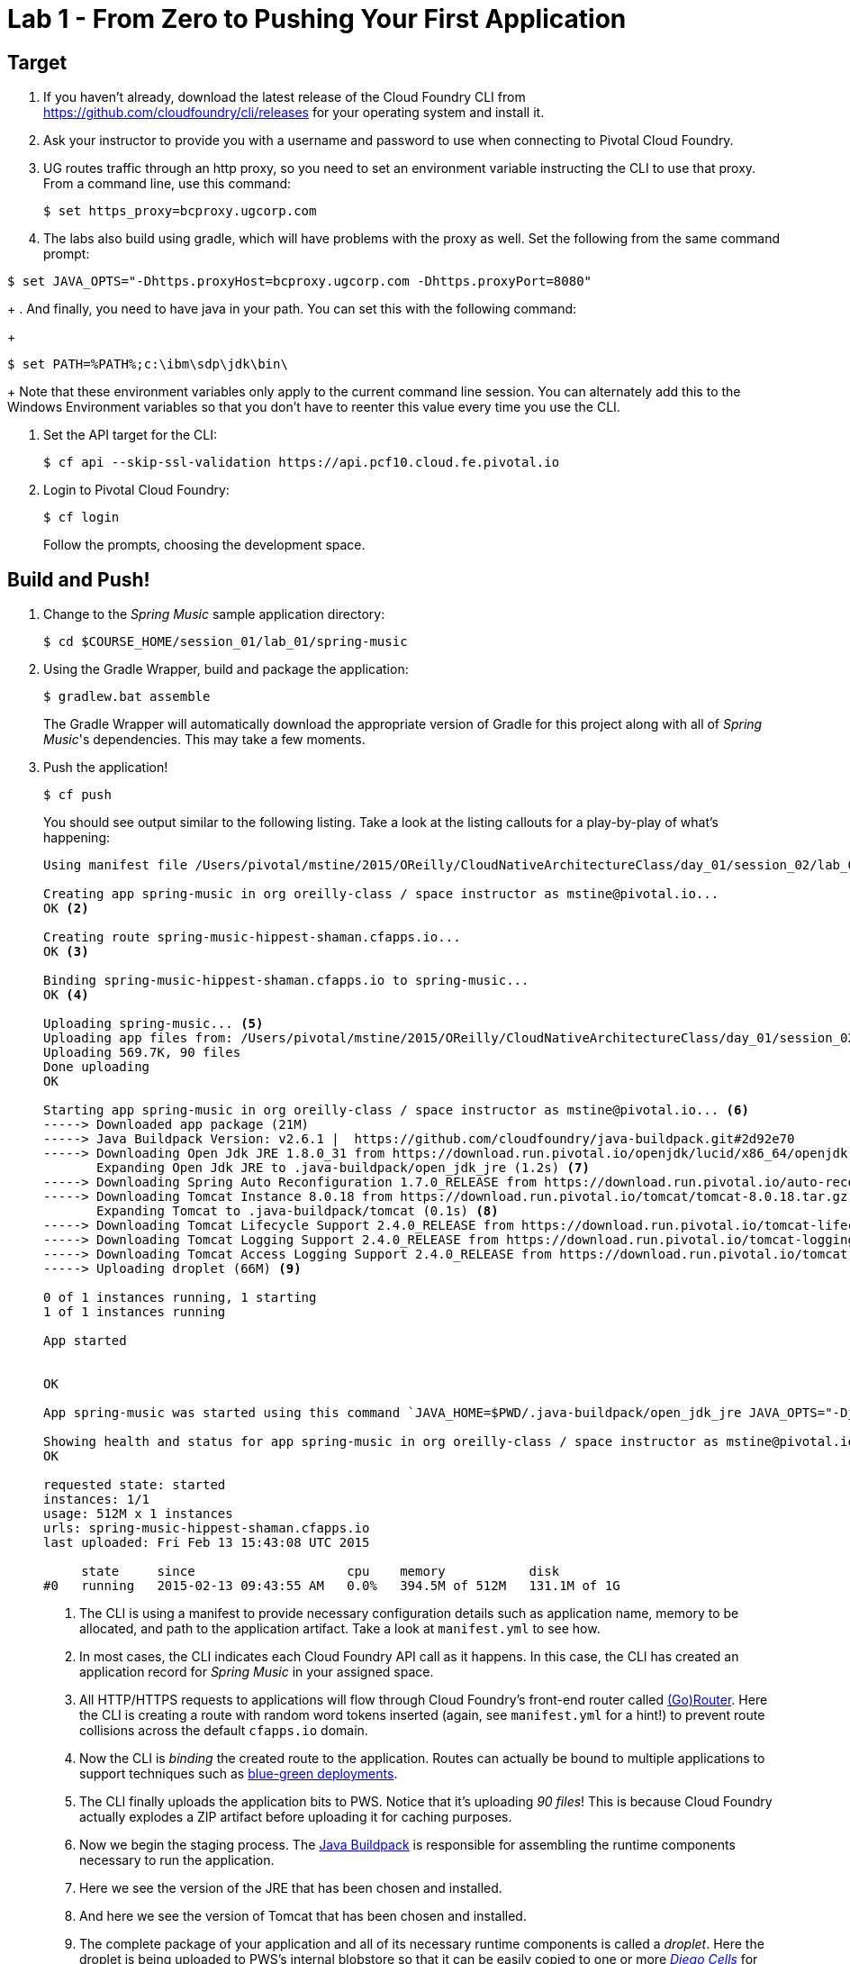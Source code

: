 = Lab 1 - From Zero to Pushing Your First Application

== Target

. If you haven't already, download the latest release of the Cloud Foundry CLI from https://github.com/cloudfoundry/cli/releases for your operating system and install it.

. Ask your instructor to provide you with a username and password to use when connecting to Pivotal Cloud Foundry.

. UG routes traffic through an http proxy, so you need to set an environment variable instructing the CLI to use that proxy.  From a command line, use this command:
+
----
$ set https_proxy=bcproxy.ugcorp.com
----
+
. The labs also build using gradle, which will have problems with the proxy as well.  Set the following from the same command prompt:
----
$ set JAVA_OPTS="-Dhttps.proxyHost=bcproxy.ugcorp.com -Dhttps.proxyPort=8080"
----
+
. And finally, you need to have java in your path.  You can set this with the following command:
+
----
$ set PATH=%PATH%;c:\ibm\sdp\jdk\bin\
----
+
Note that these environment variables only apply to the current command line session. You can alternately add this to the Windows Environment variables so that you don't have to reenter this value every time you use the CLI.

. Set the API target for the CLI:
+
----
$ cf api --skip-ssl-validation https://api.pcf10.cloud.fe.pivotal.io
----

. Login to Pivotal Cloud Foundry:
+
----
$ cf login
----
+
Follow the prompts, choosing the development space.

== Build and Push!

. Change to the _Spring Music_ sample application directory:
+
----
$ cd $COURSE_HOME/session_01/lab_01/spring-music
----

. Using the Gradle Wrapper, build and package the application:
+
----
$ gradlew.bat assemble
----
+
The Gradle Wrapper will automatically download the appropriate version of Gradle for this project along with all of _Spring Music_'s dependencies. This may take a few moments.


. Push the application!
+
----
$ cf push
----
+
You should see output similar to the following listing. Take a look at the listing callouts for a play-by-play of what's happening:
+
====
----
Using manifest file /Users/pivotal/mstine/2015/OReilly/CloudNativeArchitectureClass/day_01/session_02/lab_05/spring-music/manifest.yml <1>

Creating app spring-music in org oreilly-class / space instructor as mstine@pivotal.io...
OK <2>

Creating route spring-music-hippest-shaman.cfapps.io...
OK <3>

Binding spring-music-hippest-shaman.cfapps.io to spring-music...
OK <4>

Uploading spring-music... <5>
Uploading app files from: /Users/pivotal/mstine/2015/OReilly/CloudNativeArchitectureClass/day_01/session_02/lab_05/spring-music/build/libs/spring-music.war
Uploading 569.7K, 90 files
Done uploading
OK

Starting app spring-music in org oreilly-class / space instructor as mstine@pivotal.io... <6>
-----> Downloaded app package (21M)
-----> Java Buildpack Version: v2.6.1 |  https://github.com/cloudfoundry/java-buildpack.git#2d92e70
-----> Downloading Open Jdk JRE 1.8.0_31 from https://download.run.pivotal.io/openjdk/lucid/x86_64/openjdk-1.8.0_31.tar.gz (1.3s)
       Expanding Open Jdk JRE to .java-buildpack/open_jdk_jre (1.2s) <7>
-----> Downloading Spring Auto Reconfiguration 1.7.0_RELEASE from https://download.run.pivotal.io/auto-reconfiguration/auto-reconfiguration-1.7.0_RELEASE.jar (0.1s)
-----> Downloading Tomcat Instance 8.0.18 from https://download.run.pivotal.io/tomcat/tomcat-8.0.18.tar.gz (0.4s)
       Expanding Tomcat to .java-buildpack/tomcat (0.1s) <8>
-----> Downloading Tomcat Lifecycle Support 2.4.0_RELEASE from https://download.run.pivotal.io/tomcat-lifecycle-support/tomcat-lifecycle-support-2.4.0_RELEASE.jar (0.0s)
-----> Downloading Tomcat Logging Support 2.4.0_RELEASE from https://download.run.pivotal.io/tomcat-logging-support/tomcat-logging-support-2.4.0_RELEASE.jar (0.0s)
-----> Downloading Tomcat Access Logging Support 2.4.0_RELEASE from https://download.run.pivotal.io/tomcat-access-logging-support/tomcat-access-logging-support-2.4.0_RELEASE.jar (0.0s)
-----> Uploading droplet (66M) <9>

0 of 1 instances running, 1 starting
1 of 1 instances running

App started


OK

App spring-music was started using this command `JAVA_HOME=$PWD/.java-buildpack/open_jdk_jre JAVA_OPTS="-Djava.io.tmpdir=$TMPDIR -XX:OnOutOfMemoryError=$PWD/.java-buildpack/open_jdk_jre/bin/killjava.sh -Xmx382293K -Xms382293K -XX:MaxMetaspaceSize=64M -XX:MetaspaceSize=64M -Xss995K -Daccess.logging.enabled=false -Dhttp.port=$PORT" $PWD/.java-buildpack/tomcat/bin/catalina.sh run` <10>

Showing health and status for app spring-music in org oreilly-class / space instructor as mstine@pivotal.io... <11>
OK

requested state: started
instances: 1/1
usage: 512M x 1 instances
urls: spring-music-hippest-shaman.cfapps.io
last uploaded: Fri Feb 13 15:43:08 UTC 2015

     state     since                    cpu    memory           disk
#0   running   2015-02-13 09:43:55 AM   0.0%   394.5M of 512M   131.1M of 1G
----
<1> The CLI is using a manifest to provide necessary configuration details such as application name, memory to be allocated, and path to the application artifact.
Take a look at `manifest.yml` to see how.
<2> In most cases, the CLI indicates each Cloud Foundry API call as it happens.
In this case, the CLI has created an application record for _Spring Music_ in your assigned space.
<3> All HTTP/HTTPS requests to applications will flow through Cloud Foundry's front-end router called http://docs.cloudfoundry.org/concepts/architecture/router.html[(Go)Router].
Here the CLI is creating a route with random word tokens inserted (again, see `manifest.yml` for a hint!) to prevent route collisions across the default `cfapps.io` domain.
<4> Now the CLI is _binding_ the created route to the application.
Routes can actually be bound to multiple applications to support techniques such as http://www.mattstine.com/2013/07/10/blue-green-deployments-on-cloudfoundry[blue-green deployments].
<5> The CLI finally uploads the application bits to PWS. Notice that it's uploading _90 files_! This is because Cloud Foundry actually explodes a ZIP artifact before uploading it for caching purposes.
<6> Now we begin the staging process. The https://github.com/cloudfoundry/java-buildpack[Java Buildpack] is responsible for assembling the runtime components necessary to run the application.
<7> Here we see the version of the JRE that has been chosen and installed.
<8> And here we see the version of Tomcat that has been chosen and installed.
<9> The complete package of your application and all of its necessary runtime components is called a _droplet_.
Here the droplet is being uploaded to PWS's internal blobstore so that it can be easily copied to one or more _http://docs.cloudfoundry.org/concepts/diego/diego-components.html#cell-components[Diego Cells]_ for execution.
<10> The CLI tells you exactly what command and argument set was used to start your application.
<11> Finally the CLI reports the current status of your application's health.
You can get the same output at any time by typing `cf app spring-music`.
====

. Visit the application in your browser by hitting the route that was generated by the CLI.  You can find the route by typing `cf apps`, and it will look something like `http://spring-music-reversible.pcf10.cloud.fe.pivotal.io`
+
image::/../../Common/images/Spring_Music_NS.png[]
+
Be sure to click on the ``information icon'' in the top right-hand corner of the UI.
This gives you important information about the state of the currently running _Spring Music_ instance, including what Spring Profiles are turned on and what Cloud Foundry services are bound.
It will become important in the next lab!
